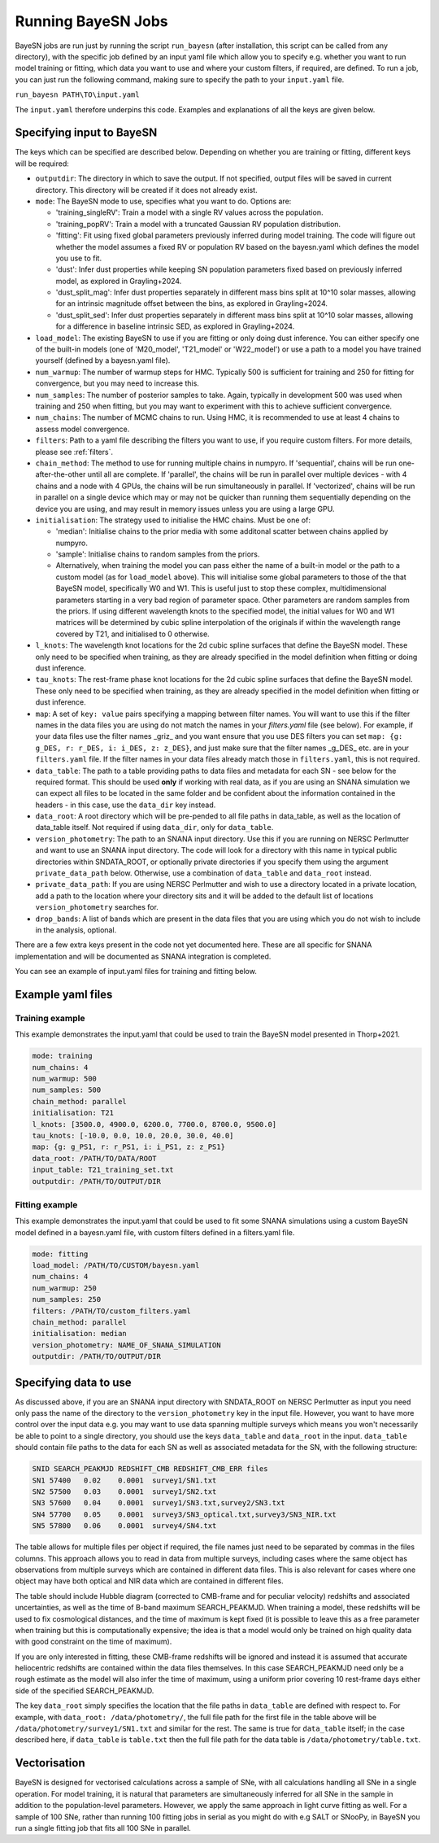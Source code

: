 .. _running_bayesn:

Running BayeSN Jobs
==========================================

BayeSN jobs are run just by running the script ``run_bayesn`` (after installation, this script can be called from any
directory), with the specific job defined by an input yaml file which allow you to specify e.g. whether you want to run
model training or fitting, which data you want to use and where your custom filters, if required, are defined. To run a
job, you can just run the following command, making sure to specify the path to your ``input.yaml`` file.

``run_bayesn PATH\TO\input.yaml``

The ``input.yaml`` therefore underpins this code. Examples and explanations of all the keys are given below.

Specifying input to BayeSN
---------------------------------

The keys which can be specified are described below. Depending on whether you are training or fitting, different keys will be required:

- ``outputdir``: The directory in which to save the output. If not specified, output files will be saved in current directory. This directory will be created if it does not already exist.
- ``mode``: The BayeSN mode to use, specifies what you want to do. Options are:

  - 'training_singleRV': Train a model with a single RV values across the population.
  - 'training_popRV': Train a model with a truncated Gaussian RV population distribution.
  - 'fitting': Fit using fixed global parameters previously inferred during model training. The code will figure out whether the model assumes a fixed RV or population RV based on the bayesn.yaml which defines the model you use to fit.
  - 'dust': Infer dust properties while keeping SN population parameters fixed based on previously inferred model, as explored in Grayling+2024.
  - 'dust_split_mag': Infer dust properties separately in different mass bins split at 10^10 solar masses, allowing for an intrinsic magnitude offset between the bins, as explored in Grayling+2024.
  - 'dust_split_sed': Infer dust properties separately in different mass bins split at 10^10 solar masses, allowing for a difference in baseline intrinsic SED, as explored in Grayling+2024.
- ``load_model``: The existing BayeSN to use if you are fitting or only doing dust inference. You can either specify one of the built-in models (one of 'M20_model', 'T21_model' or 'W22_model') or use a path to a model you have trained yourself (defined by a bayesn.yaml file).
- ``num_warmup``: The number of warmup steps for HMC. Typically 500 is sufficient for training and 250 for fitting for convergence, but you may need to increase this.
- ``num_samples``: The number of posterior samples to take. Again, typically in development 500 was used when training and 250 when fitting, but you may want to experiment with this to achieve sufficient convergence.
- ``num_chains``: The number of MCMC chains to run. Using HMC, it is recommended to use at least 4 chains to assess model convergence.
- ``filters``: Path to a yaml file describing the filters you want to use, if you require custom filters. For more details, please see :ref:`filters`.
- ``chain_method``: The method to use for running multiple chains in numpyro. If 'sequential', chains will be run one-after-the-other until all are complete. If 'parallel', the chains will be run in parallel over multiple devices - with 4 chains and a node with 4 GPUs, the chains will be run simultaneously in parallel. If 'vectorized', chains will be run in parallel on a single device which may or may not be quicker than running them sequentially depending on the device you are using, and may result in memory issues unless you are using a large GPU.
- ``initialisation``: The strategy used to initialise the HMC chains. Must be one of:

  - 'median': Initialise chains to the prior media with some additonal scatter between chains applied by numpyro.
  - 'sample': Initialise chains to random samples from the priors.
  - Alternatively, when training the model you can pass either the name of a built-in model or the path to a custom model (as for ``load_model`` above). This will initialise some global parameters to those of the that BayeSN model, specifically W0 and W1. This is useful just to stop these complex, multidimensional parameters starting in a very bad region of parameter space. Other parameters are random samples from the priors. If using different wavelength knots to the specified model, the initial values for W0 and W1 matrices will be determined by cubic spline interpolation of the originals if within the wavelength range covered by T21, and initialised to 0 otherwise.
- ``l_knots``: The wavelength knot locations for the 2d cubic spline surfaces that define the BayeSN model. These only need to be specified when training, as they are already specified in the model definition when fitting or doing dust inference.
- ``tau_knots``: The rest-frame phase knot locations for the 2d cubic spline surfaces that define the BayeSN model. These only need to be specified when training, as they are already specified in the model definition when fitting or dust inference.
- ``map``: A set of ``key: value`` pairs specifying a mapping between filter names. You will want to use this if the filter names in the data files you are using do not match the names in your `filters.yaml` file (see below). For example, if your data files use the filter names _griz_ and you want ensure that you use DES filters you can set ``map: {g: g_DES, r: r_DES, i: i_DES, z: z_DES}``, and just make sure that the filter names _g_DES_ etc. are in your ``filters.yaml`` file. If the filter names in your data files already match those in ``filters.yaml``, this is not required.
- ``data_table``: The path to a table providing paths to data files and metadata for each SN - see below for the required format. This should be used **only** if working with real data, as if you are using an SNANA simulation we can expect all files to be located in the same folder and be confident about the information contained in the headers - in this case, use the ``data_dir`` key instead.
- ``data_root``: A root directory which will be pre-pended to all file paths in data_table, as well as the location of data_table itself. Not required if using ``data_dir``, only for ``data_table``.
- ``version_photometry``: The path to an SNANA input directory. Use this if you are running on NERSC Perlmutter and want to use an SNANA input directory. The code will look for a directory with this name in typical public directories within SNDATA_ROOT, or optionally private directories if you specify them using the argument ``private_data_path`` below. Otherwise, use a combination of ``data_table`` and ``data_root`` instead.
- ``private_data_path``: If you are using NERSC Perlmutter and wish to use a directory located in a private location, add a path to the location where your directory sits and it will be added to the default list of locations ``version_photometry`` searches for.
- ``drop_bands``: A list of bands which are present in the data files that you are using which you do not wish to include in the analysis, optional.

There are a few extra keys present in the code not yet documented here. These are all specific for SNANA implementation and will be documented as SNANA integration is completed.

You can see an example of input.yaml files for training and fitting below.

Example yaml files
------------------------------

Training example
~~~~~~~~~~~~~~~~~~~~~~~~~~~~~~

This example demonstrates the input.yaml that could be used to train the BayeSN model presented in Thorp+2021.

.. code-block:: yaml

    mode: training
    num_chains: 4
    num_warmup: 500
    num_samples: 500
    chain_method: parallel
    initialisation: T21
    l_knots: [3500.0, 4900.0, 6200.0, 7700.0, 8700.0, 9500.0]
    tau_knots: [-10.0, 0.0, 10.0, 20.0, 30.0, 40.0]
    map: {g: g_PS1, r: r_PS1, i: i_PS1, z: z_PS1}
    data_root: /PATH/TO/DATA/ROOT
    input_table: T21_training_set.txt
    outputdir: /PATH/TO/OUTPUT/DIR


Fitting example
~~~~~~~~~~~~~~~~~~~~~~~~

This example demonstrates the input.yaml that could be used to fit some SNANA simulations using a custom BayeSN model defined in a bayesn.yaml file, with custom filters defined in a filters.yaml file.

.. code-block:: yaml

    mode: fitting
    load_model: /PATH/TO/CUSTOM/bayesn.yaml
    num_chains: 4
    num_warmup: 250
    num_samples: 250
    filters: /PATH/TO/custom_filters.yaml
    chain_method: parallel
    initialisation: median
    version_photometry: NAME_OF_SNANA_SIMULATION
    outputdir: /PATH/TO/OUTPUT/DIR

Specifying data to use
-------------------------------

As discussed above, if you are an SNANA input directory with SNDATA_ROOT on NERSC Perlmutter as input you need only pass
the name of the directory to the ``version_photometry`` key in the input file. However, you want to have more control
over the input data e.g. you may want to use data spanning multiple surveys which means you won't necessarily be able to
point to a single directory, you should use the keys ``data_table`` and ``data_root`` in the input. ``data_table``
should contain file paths to the data for each SN as well as associated metadata for the SN, with the following structure:

.. code-block:: text

    SNID SEARCH_PEAKMJD	REDSHIFT_CMB REDSHIFT_CMB_ERR files
    SN1	57400	0.02	0.0001	survey1/SN1.txt
    SN2	57500	0.03	0.0001  survey1/SN2.txt
    SN3	57600	0.04	0.0001	survey1/SN3.txt,survey2/SN3.txt
    SN4	57700	0.05	0.0001	survey3/SN3_optical.txt,survey3/SN3_NIR.txt
    SN5	57800	0.06	0.0001	survey4/SN4.txt

The table allows for multiple files per object if required, the file names just need to be separated by commas in the
files columns. This approach allows you to read in data from multiple surveys, including cases where the same object has
observations from multiple surveys which are contained in different data files. This is also relevant for cases where
one object may have both optical and NIR data which are contained in different files.

The table should include Hubble diagram (corrected to CMB-frame and for peculiar velocity) redshifts and associated
uncertainties, as well as the time of B-band maximum SEARCH_PEAKMJD. When training a model, these redshifts will be used
to fix cosmological distances, and the time of maximum is kept fixed (it is possible to leave this as a free parameter
when training but this is computationally expensive; the idea is that a model would only be trained on high quality data
with good constraint on the time of maximum).

If you are only interested in fitting, these CMB-frame redshifts will be ignored and instead it is assumed that accurate
heliocentric redshifts are contained within the data files themselves. In this case SEARCH_PEAKMJD need only be a rough
estimate as the model will also infer the time of maximum, using a uniform prior covering 10 rest-frame days either side
of the specified SEARCH_PEAKMJD.

The key ``data_root`` simply specifies the location that the file paths in ``data_table`` are defined with respect to.
For example, with ``data_root: /data/photometry/``, the full file path for the first file in the table above will be
``/data/photometry/survey1/SN1.txt`` and similar for the rest. The same is true for ``data_table`` itself; in the case
described here, if ``data_table`` is ``table.txt`` then the full file path for the data table is
``/data/photometry/table.txt``.

Vectorisation
---------------

BayeSN is designed for vectorised calculations across a sample of SNe, with all calculations handling all SNe in a
single operation. For model training, it is natural that parameters are simultaneously inferred for all SNe in the
sample in addition to the population-level parameters. However, we apply the same approach in light curve fitting as
well. For a sample of 100 SNe, rather than running 100 fitting jobs in serial as you might do with e.g SALT or SNooPy,
in BayeSN you run a single fitting job that fits all 100 SNe in parallel.

